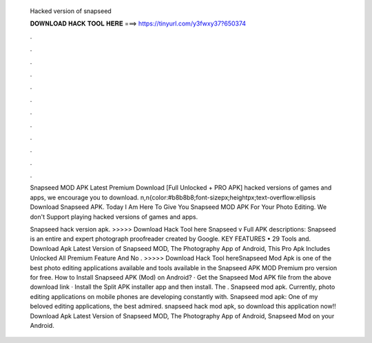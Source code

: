   Hacked version of snapseed
  
  
  
  𝐃𝐎𝐖𝐍𝐋𝐎𝐀𝐃 𝐇𝐀𝐂𝐊 𝐓𝐎𝐎𝐋 𝐇𝐄𝐑𝐄 ===> https://tinyurl.com/y3fwxy37?650374
  
  
  
  .
  
  
  
  .
  
  
  
  .
  
  
  
  .
  
  
  
  .
  
  
  
  .
  
  
  
  .
  
  
  
  .
  
  
  
  .
  
  
  
  .
  
  
  
  .
  
  
  
  .
  
  Snapseed MOD APK Latest Premium Download [Full Unlocked + PRO APK] hacked versions of games and apps, we encourage you to download. n,n{color:#b8b8b8;font-sizepx;heightpx;text-overflow:ellipsis Download Snapseed APK. Today I Am Here To Give You Snapseed MOD APK For Your Photo Editing. We don't Support playing hacked versions of games and apps.
  
  Snapseed hack version apk. >>>>> Download Hack Tool here Snapseed v Full APK descriptions: Snapseed is an entire and expert photograph proofreader created by Google. KEY FEATURES • 29 Tools and. Download Apk Latest Version of Snapseed MOD, The Photography App of Android, This Pro Apk Includes Unlocked All Premium Feature And No . >>>>> Download Hack Tool hereSnapseed Mod Apk is one of the best photo editing applications available and tools available in the Snapseed APK MOD Premium pro version for free. How to Install Snapseed APK (Mod) on Android? · Get the Snapseed Mod APK file from the above download link · Install the Split APK installer app and then install. The . Snapseed mod apk. Currently, photo editing applications on mobile phones are developing constantly with. Snapseed mod apk: One of my beloved editing applications, the best admired. snapseed hack mod apk, so download this application now!! Download Apk Latest Version of Snapseed MOD, The Photography App of Android, Snapseed Mod on your Android.

